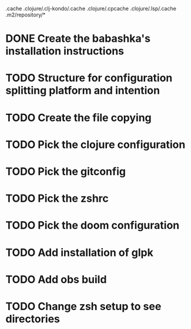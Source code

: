 # remove
.cache
.clojure/.clj-kondo/.cache
.clojure/.cpcache
.clojure/.lsp/.cache
.m2/repository/*

* DONE Create the babashka's installation instructions
* TODO Structure for configuration splitting platform and intention
* TODO Create the file copying

* TODO Pick the clojure configuration
* TODO Pick the gitconfig
* TODO Pick the zshrc
* TODO Pick the doom configuration
* TODO Add installation of glpk
* TODO Add obs build
* TODO Change zsh setup to see directories
